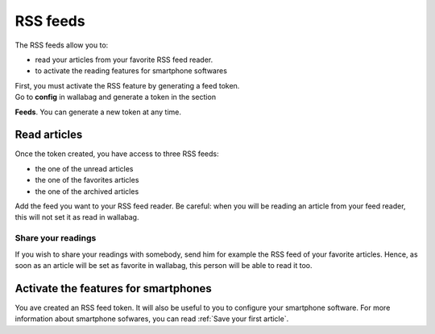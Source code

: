 .. _`RSS feeds`:

RSS feeds
=========

The RSS feeds allow you to:

-  read your articles from your favorite RSS feed reader.
-  to activate the reading features for smartphone softwares

| First, you must activate the RSS feature by generating a feed token.
| Go to **config** in wallabag and generate a token in the section
**Feeds**. You can generate a new token at any time.

Read articles
-------------

Once the token created, you have access to three RSS feeds:

-  the one of the unread articles
-  the one of the favorites articles
-  the one of the archived articles

Add the feed you want to your RSS feed reader. Be careful: when you will
be reading an article from your feed reader, this will not set it as
read in wallabag.

Share your readings
~~~~~~~~~~~~~~~~~~~

If you wish to share your readings with somebody, send him for example
the RSS feed of your favorite articles. Hence, as soon as an article
will be set as favorite in wallabag, this person will be able to read it
too.

Activate the features for smartphones
-------------------------------------

You ave created an RSS feed token. It will also be useful to you to
configure your smartphone software. For more information about
smartphone sofwares, you can read :ref:`Save your first article`.
